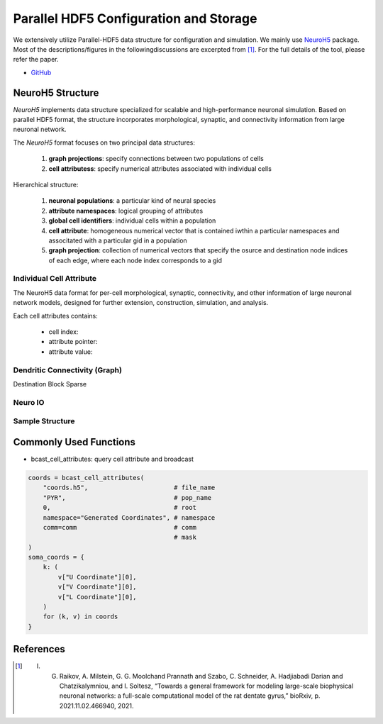 ***************************************
Parallel HDF5 Configuration and Storage
***************************************

We extensively utilize Parallel-HDF5 data structure for configuration and simulation. We mainly use `NeuroH5 <https://github.com/iraikov/neuroh5>`_ package. Most of the descriptions/figures in the followingdiscussions are excerpted from [1]_. For the full details of the tool, please refer the paper.

- `GitHub <https://github.com/iraikov/neuroh5>`_

NeuroH5 Structure
=================

`NeuroH5` implements data structure specialized for scalable and high-performance neuronal simulation. Based on parallel HDF5 format, the structure incorporates morphological, synaptic, and connectivity information from large neuronal network.

The `NeuroH5` format focuses on two principal data structures:

    1. **graph projections**: specify connections between two populations of cells
    2. **cell attributess**: specify numerical attributes associated with individual cells

Hierarchical structure:

    1. **neuronal populations**: a particular kind of neural species
    2. **attribute namespaces**: logical grouping of attributes
    3. **global cell identifiers**: individual cells within a population
    4. **cell attribute**: homogeneous numerical vector that is contained iwthin a particular namespaces and associtated with a particular gid in a population
    5. **graph projection**: collection of numerical vectors that specify the osurce and destination node indices of each edge, where each node index corresponds to a gid

Individual Cell Attribute
-------------------------

The NeuroH5 data format for per-cell morphological, synaptic, connectivity, and other information of large neuronal network models, designed for further extension, construction, simulation, and analysis.

Each cell attributes contains:

    - cell index:
    - attribute pointer:
    - attribute value:

.. image:: https://raw.githubusercontent.com/iraikov/neuroh5/master/doc/Cell%20Attribute%20and%20Morphology%20Structure.png
   :width: 800
   :alt: Cell Attribute and Morphology Structure

Dendritic Connectivity (Graph)
------------------------------

Destination Block Sparse

.. image:: https://raw.githubusercontent.com/iraikov/neuroh5/master/doc/Destination%20Block%20Sparse%20Structure.png
   :width: 800
   :alt: Destination Block Sparse Structure

.. image:: https://raw.githubusercontent.com/iraikov/neuroh5/master/doc/Destination%20Block%20Storage%20Example.png
   :width: 800
   :alt: Destination Block Storage Example

.. image:: https://raw.githubusercontent.com/iraikov/neuroh5/master/doc/Destination%20Blocks.1.png
   :width: 800
   :alt: Destination Blocks


Neuro IO
--------

.. image:: https://raw.githubusercontent.com/iraikov/neuroh5/master/doc/NeuroIO%20Structure.png
   :width: 800
   :alt: NeuroIO Structure

Sample Structure
----------------

.. image:: https://raw.githubusercontent.com/iraikov/neuroh5/master/doc/sample.png
   :width: 800
   :alt: Sample Structure

Commonly Used Functions
=======================

- bcast_cell_attributes: query cell attribute and broadcast

.. code-block:: python

    coords = bcast_cell_attributes(
        "coords.h5",                       # file_name
        "PYR",                             # pop_name
        0,                                 # root
        namespace="Generated Coordinates", # namespace
        comm=comm                          # comm
                                           # mask
    )
    soma_coords = {
        k: (
            v["U Coordinate"][0],
            v["V Coordinate"][0],
            v["L Coordinate"][0],
        )
        for (k, v) in coords
    }


References
==========

.. [1] I. G. Raikov, A. Milstein, G. G. Moolchand Prannath and Szabo, C. Schneider, A. Hadjiabadi Darian and Chatzikalymniou, and I. Soltesz, “Towards a general framework for modeling large-scale biophysical neuronal networks: a full-scale computational model of the rat dentate gyrus,” bioRxiv, p. 2021.11.02.466940, 2021.
